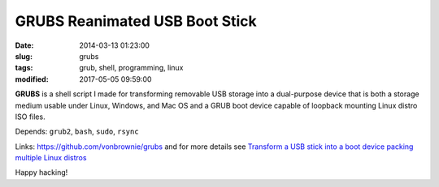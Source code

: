 ===============================
GRUBS Reanimated USB Boot Stick
===============================

:date: 2014-03-13 01:23:00
:slug: grubs
:tags: grub, shell, programming, linux
:modified: 2017-05-05 09:59:00

**GRUBS** is a shell script I made for transforming removable USB storage into a dual-purpose device that is both a storage medium usable under Linux, Windows, and Mac OS and a GRUB boot device capable of loopback mounting Linux distro ISO files.

Depends: ``grub2``, ``bash``, ``sudo``, ``rsync``

Links: https://github.com/vonbrownie/grubs and for more details see `Transform a USB stick into a boot device packing multiple Linux distros <http://www.circuidipity.com/multi-boot-usb.html>`_

Happy hacking!
